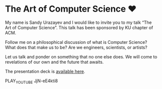 * The Art of Computer Science ❤️

My name is Sandy Urazayev and I would like to invite you to my talk “The Art of
Computer Science”. This talk has been sponsored by KU chapter of ACM.

Follow me on a philosophical discussion of what is Computer Science? What does
that make us to be? Are we engineers, scientists, or artists? 

Let us talk and ponder on something that no one else does. We will come to
revelations of our own and the future that awaits.

The presentation deck is [[./deck.pdf][available here]].

PLAY_YOUTUBE JjN-eE4kti8

